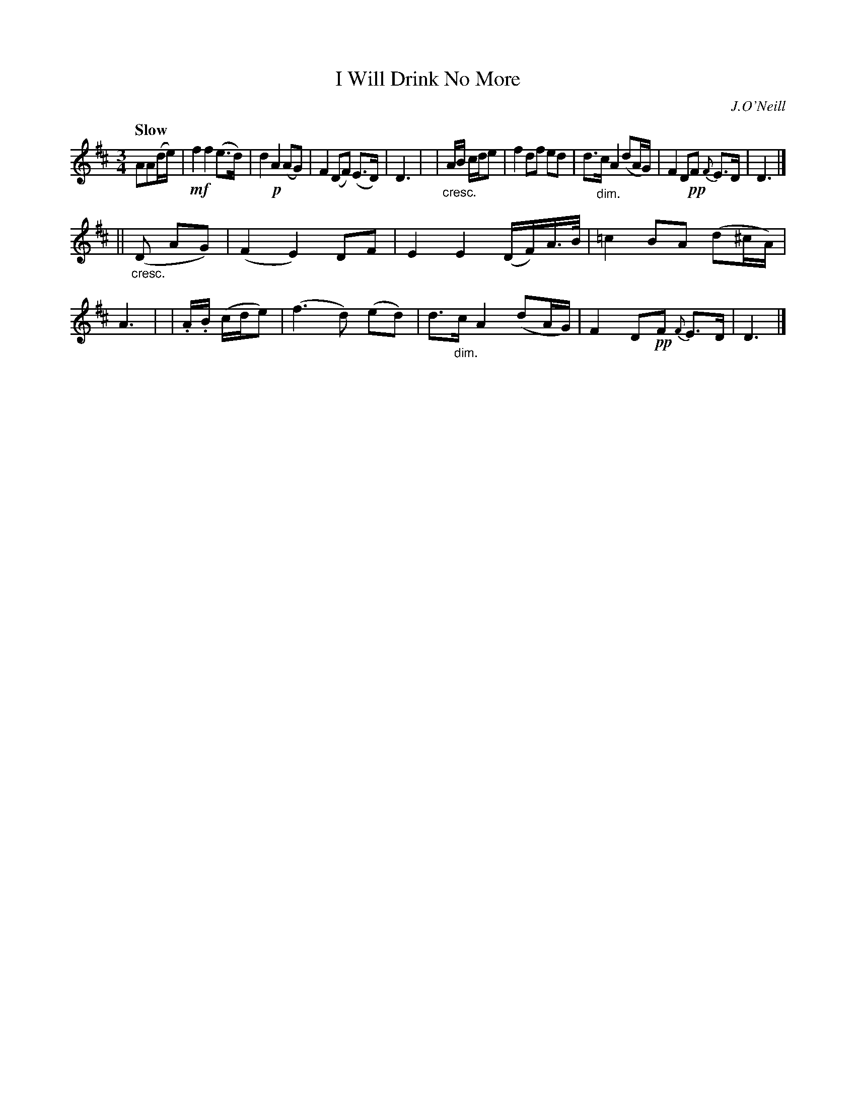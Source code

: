 X: 285
T: I Will Drink No More
R: air, waltz
%S: s:2 b:16(8+8)
B: O'Neill's 1850 #285
O: J.O'Neill
Z: 1997 by John Chambers <jc@trillian.mit.edu>
Q: "Slow"
M: 3/4
L: 1/8
K: D
AA(d/e/) \
| !mf!f2 f2 (e>d) | d2 !p!A2 (AG) | F2 (DF) (E>D) | D3 |\
| "_cresc."A/B/ c/d/e \
| f2 df ed | d>"_dim."c A2 (dA/G/) | F2 D!pp!F {F}E>D | D3 |]
|| ("_cresc."D AG) \
| (F2 E2) DF | E2 E2 (D/F/)A/>B/ | =c2 BA (d^c/A/) | A3 |\
| .A/.B/ (c/d/e) \
| (f3 d) (ed) | d>"_dim."c A2 (dA/G/) | F2 D!pp!F {F}E>D | D3 |]
